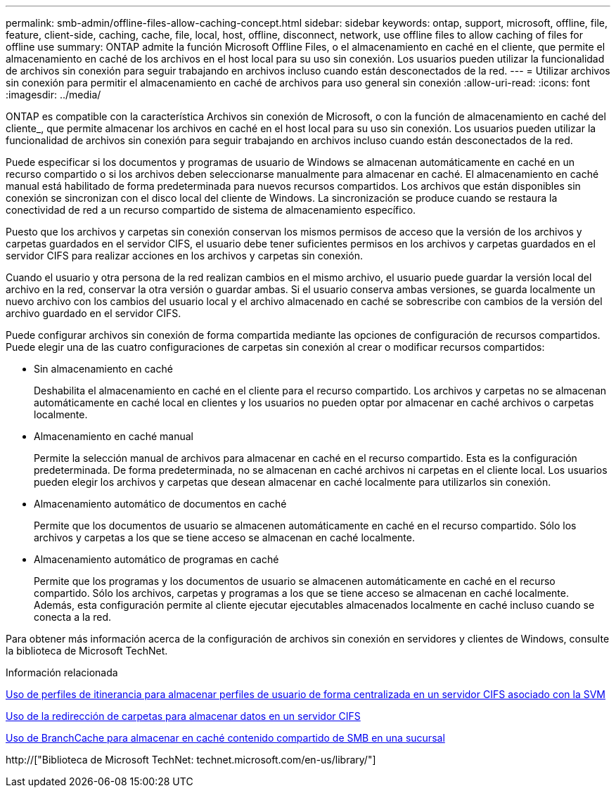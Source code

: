 ---
permalink: smb-admin/offline-files-allow-caching-concept.html 
sidebar: sidebar 
keywords: ontap, support, microsoft, offline, file, feature, client-side, caching, cache, file, local, host, offline, disconnect, network, use offline files to allow caching of files for offline use 
summary: ONTAP admite la función Microsoft Offline Files, o el almacenamiento en caché en el cliente, que permite el almacenamiento en caché de los archivos en el host local para su uso sin conexión. Los usuarios pueden utilizar la funcionalidad de archivos sin conexión para seguir trabajando en archivos incluso cuando están desconectados de la red. 
---
= Utilizar archivos sin conexión para permitir el almacenamiento en caché de archivos para uso general sin conexión
:allow-uri-read: 
:icons: font
:imagesdir: ../media/


[role="lead"]
ONTAP es compatible con la característica Archivos sin conexión de Microsoft, o con la función de almacenamiento en caché del cliente_, que permite almacenar los archivos en caché en el host local para su uso sin conexión. Los usuarios pueden utilizar la funcionalidad de archivos sin conexión para seguir trabajando en archivos incluso cuando están desconectados de la red.

Puede especificar si los documentos y programas de usuario de Windows se almacenan automáticamente en caché en un recurso compartido o si los archivos deben seleccionarse manualmente para almacenar en caché. El almacenamiento en caché manual está habilitado de forma predeterminada para nuevos recursos compartidos. Los archivos que están disponibles sin conexión se sincronizan con el disco local del cliente de Windows. La sincronización se produce cuando se restaura la conectividad de red a un recurso compartido de sistema de almacenamiento específico.

Puesto que los archivos y carpetas sin conexión conservan los mismos permisos de acceso que la versión de los archivos y carpetas guardados en el servidor CIFS, el usuario debe tener suficientes permisos en los archivos y carpetas guardados en el servidor CIFS para realizar acciones en los archivos y carpetas sin conexión.

Cuando el usuario y otra persona de la red realizan cambios en el mismo archivo, el usuario puede guardar la versión local del archivo en la red, conservar la otra versión o guardar ambas. Si el usuario conserva ambas versiones, se guarda localmente un nuevo archivo con los cambios del usuario local y el archivo almacenado en caché se sobrescribe con cambios de la versión del archivo guardado en el servidor CIFS.

Puede configurar archivos sin conexión de forma compartida mediante las opciones de configuración de recursos compartidos. Puede elegir una de las cuatro configuraciones de carpetas sin conexión al crear o modificar recursos compartidos:

* Sin almacenamiento en caché
+
Deshabilita el almacenamiento en caché en el cliente para el recurso compartido. Los archivos y carpetas no se almacenan automáticamente en caché local en clientes y los usuarios no pueden optar por almacenar en caché archivos o carpetas localmente.

* Almacenamiento en caché manual
+
Permite la selección manual de archivos para almacenar en caché en el recurso compartido. Esta es la configuración predeterminada. De forma predeterminada, no se almacenan en caché archivos ni carpetas en el cliente local. Los usuarios pueden elegir los archivos y carpetas que desean almacenar en caché localmente para utilizarlos sin conexión.

* Almacenamiento automático de documentos en caché
+
Permite que los documentos de usuario se almacenen automáticamente en caché en el recurso compartido. Sólo los archivos y carpetas a los que se tiene acceso se almacenan en caché localmente.

* Almacenamiento automático de programas en caché
+
Permite que los programas y los documentos de usuario se almacenen automáticamente en caché en el recurso compartido. Sólo los archivos, carpetas y programas a los que se tiene acceso se almacenan en caché localmente. Además, esta configuración permite al cliente ejecutar ejecutables almacenados localmente en caché incluso cuando se conecta a la red.



Para obtener más información acerca de la configuración de archivos sin conexión en servidores y clientes de Windows, consulte la biblioteca de Microsoft TechNet.

.Información relacionada
xref:roaming-profiles-store-user-profiles-concept.adoc[Uso de perfiles de itinerancia para almacenar perfiles de usuario de forma centralizada en un servidor CIFS asociado con la SVM]

xref:folder-redirection-store-data-concept.adoc[Uso de la redirección de carpetas para almacenar datos en un servidor CIFS]

xref:branchcache-cache-share-content-branch-office-concept.adoc[Uso de BranchCache para almacenar en caché contenido compartido de SMB en una sucursal]

http://["Biblioteca de Microsoft TechNet: technet.microsoft.com/en-us/library/"]
